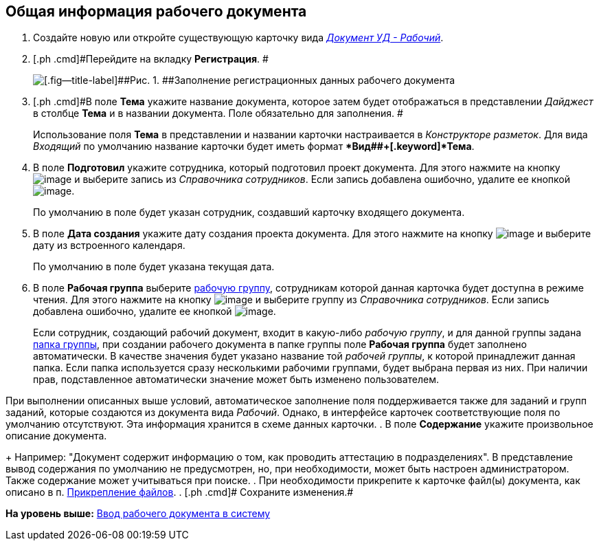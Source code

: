 [[ariaid-title1]]
== Общая информация рабочего документа

. [.ph .cmd]#Создайте новую или откройте существующую карточку вида xref:DC_Descr_work.html[[.keyword .parmname]_Документ УД - Рабочий_].#
. [.ph .cmd]#Перейдите на вкладку [.keyword]*Регистрация*. #
+
image::img/DC_Work_GeneralInfo.png[[.fig--title-label]##Рис. 1. ##Заполнение регистрационных данных рабочего документа]
. [.ph .cmd]#В поле [.keyword]*Тема* укажите название документа, которое затем будет отображаться в представлении [.keyword .parmname]_Дайджест_ в столбце [.keyword]*Тема* и в названии документа. Поле обязательно для заполнения. #
+
Использование поля [.keyword]*Тема* в представлении и названии карточки настраивается в [.dfn .term]_Конструкторе разметок_. Для вида [.keyword .parmname]_Входящий_ по умолчанию название карточки будет иметь формат [.keyword]**Вид##+[.keyword]*Тема*.
. [.ph .cmd]#В поле [.keyword]*Подготовил* укажите сотрудника, который подготовил проект документа. Для этого нажмите на кнопку image:img/Buttons/threedots.png[image] и выберите запись из [.dfn .term]_Справочника сотрудников_. Если запись добавлена ошибочно, удалите ее кнопкой image:img/Buttons/delete_X_grey.png[image].#
+
По умолчанию в поле будет указан сотрудник, создавший карточку входящего документа.
. [.ph .cmd]#В поле [.keyword]*Дата создания* укажите дату создания проекта документа. Для этого нажмите на кнопку image:img/Buttons/arrow_dawn_grey.png[image] и выберите дату из встроенного календаря.#
+
По умолчанию в поле будет указана текущая дата.
. [.ph .cmd]#В поле [.keyword]*Рабочая группа* выберите xref:WorkGroups.adoc[рабочую группу], сотрудникам которой данная карточка будет доступна в режиме чтения. Для этого нажмите на кнопку image:img/Buttons/arrow_dawn_grey.png[image] и выберите группу из [.dfn .term]_Справочника сотрудников_. Если запись добавлена ошибочно, удалите ее кнопкой image:img/Buttons/delete_X_grey.png[image].#
+
Если сотрудник, создающий рабочий документ, входит в какую-либо [.dfn .term]_рабочую группу_, и для данной группы задана xref:task_WorkGroups_create.adoc[папка группы], при создании рабочего документа в папке группы поле [.keyword]*Рабочая группа* будет заполнено автоматически. В качестве значения будет указано название той [.dfn .term]_рабочей группы_, к которой принадлежит данная папка. Если папка используется сразу несколькими рабочими группами, будет выбрана первая из них. При наличии прав, подставленное автоматически значение может быть изменено пользователем.

При выполнении описанных выше условий, автоматическое заполнение поля поддерживается также для заданий и групп заданий, которые создаются из документа вида [.dfn .term]_Рабочий_. Однако, в интерфейсе карточек соответствующие поля по умолчанию отсутствуют. Эта информация хранится в схеме данных карточки.
. [.ph .cmd]#В поле [.keyword]*Содержание* укажите произвольное описание документа.#
+
Например: "Документ содержит информацию о том, как проводить аттестацию в подразделениях". В представление вывод содержания по умолчанию не предусмотрен, но, при необходимости, может быть настроен администратором. Также содержание может учитываться при поиске.
. [.ph .cmd]#При необходимости прикрепите к карточке файл(ы) документа, как описано в п. xref:DCard_file_add.adoc[Прикрепление файлов].#
. [.ph .cmd]# Сохраните изменения.#

*На уровень выше:* xref:../topics/task_Work_Doc_Create.adoc[Ввод рабочего документа в систему]
